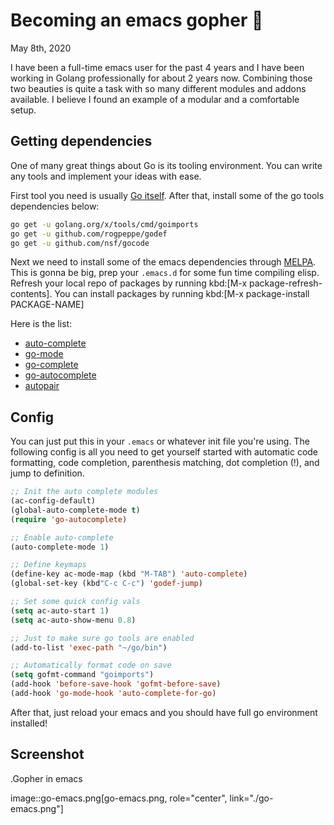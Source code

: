 * Becoming an emacs gopher 🐗

May 8th, 2020

I have been a full-time emacs user for the past 4 years and I have been working
in Golang professionally for about 2 years now. Combining those two beauties is
quite a task with so many different modules and addons available. I believe I
found an example of a modular and a comfortable setup.

** Getting dependencies

One of many great things about Go is its tooling environment. You can write any
tools and implement your ideas with ease. 

First tool you need is usually [[https://golang.org/][Go itself]]. After that, install some of the
go tools dependencies below:

#+BEGIN_SRC sh
  go get -u golang.org/x/tools/cmd/goimports
  go get -u github.com/rogpeppe/godef
  go get -u github.com/nsf/gocode
#+END_SRC

Next we need to install some of the emacs dependencies through [[https://melpa.org][MELPA]]. This is
gonna be big, prep your =.emacs.d= for some fun time compiling elisp. Refresh
your local repo of packages by running kbd:[M-x package-refresh-contents].
You can install packages by running kbd:[M-x package-install PACKAGE-NAME]

Here is the list:
 - [[https://github.com/auto-complete/auto-complete][auto-complete]]
 - [[https://github.com/dominikh/go-mode.el][go-mode]]
 - [[https://github.com/vibhavp/go-complete][go-complete]]
 - [[https://melpa.org/#/go-autocomplete][go-autocomplete]]
 - [[https://github.com/capitaomorte/autopair][autopair]]

** Config

You can just put this in your =.emacs= or whatever init file you're using. The
following config is all you need to get yourself started with automatic code
formatting, code completion, parenthesis matching, dot completion (!), and jump
to definition.

#+BEGIN_SRC emacs-lisp
  ;; Init the auto complete modules
  (ac-config-default)
  (global-auto-complete-mode t)
  (require 'go-autocomplete)

  ;; Enable auto-complete
  (auto-complete-mode 1)

  ;; Define keymaps
  (define-key ac-mode-map (kbd "M-TAB") 'auto-complete)
  (global-set-key (kbd"C-c C-c") 'godef-jump)

  ;; Set some quick config vals
  (setq ac-auto-start 1)
  (setq ac-auto-show-menu 0.8)

  ;; Just to make sure go tools are enabled
  (add-to-list 'exec-path "~/go/bin")

  ;; Automatically format code on save
  (setq gofmt-command "goimports")
  (add-hook 'before-save-hook 'gofmt-before-save)
  (add-hook 'go-mode-hook 'auto-complete-for-go)
#+END_SRC

After that, just reload your emacs and you should have full go environment
installed! 

** Screenshot

.Gopher in emacs

image::go-emacs.png[go-emacs.png, role="center", link="./go-emacs.png"]
